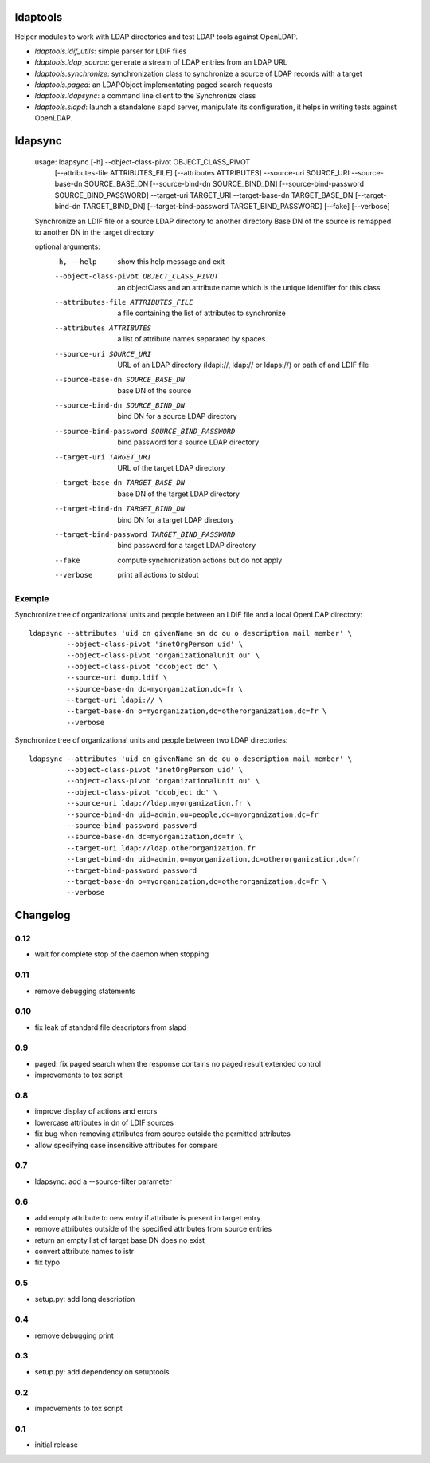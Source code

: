 ldaptools
=========

Helper modules to work with LDAP directories and test LDAP tools against OpenLDAP.

- `ldaptools.ldif_utils`: simple parser for LDIF files
- `ldaptools.ldap_source`: generate a stream of LDAP entries from an LDAP URL
- `ldaptools.synchronize`: synchronization class to synchronize a source of LDAP records with a target
- `ldaptools.paged`: an LDAPObject implementating paged search requests
- `ldaptools.ldapsync`: a command line client to the Synchronize class
- `ldaptools.slapd`: launch a standalone slapd server, manipulate its configuration, it helps
  in writing tests against OpenLDAP.

ldapsync
========

        usage: ldapsync [-h] --object-class-pivot OBJECT_CLASS_PIVOT
                        [--attributes-file ATTRIBUTES_FILE] [--attributes ATTRIBUTES]
                        --source-uri SOURCE_URI --source-base-dn SOURCE_BASE_DN
                        [--source-bind-dn SOURCE_BIND_DN]
                        [--source-bind-password SOURCE_BIND_PASSWORD] --target-uri
                        TARGET_URI --target-base-dn TARGET_BASE_DN
                        [--target-bind-dn TARGET_BIND_DN]
                        [--target-bind-password TARGET_BIND_PASSWORD] [--fake]
                        [--verbose]

        Synchronize an LDIF file or a source LDAP directory to another directory Base
        DN of the source is remapped to another DN in the target directory

        optional arguments:
          -h, --help            show this help message and exit
          --object-class-pivot OBJECT_CLASS_PIVOT
                                an objectClass and an attribute name which is the
                                unique identifier for this class
          --attributes-file ATTRIBUTES_FILE
                                a file containing the list of attributes to
                                synchronize
          --attributes ATTRIBUTES
                                a list of attribute names separated by spaces
          --source-uri SOURCE_URI
                                URL of an LDAP directory (ldapi://, ldap:// or
                                ldaps://) or path of and LDIF file
          --source-base-dn SOURCE_BASE_DN
                                base DN of the source
          --source-bind-dn SOURCE_BIND_DN
                                bind DN for a source LDAP directory
          --source-bind-password SOURCE_BIND_PASSWORD
                                bind password for a source LDAP directory
          --target-uri TARGET_URI
                                URL of the target LDAP directory
          --target-base-dn TARGET_BASE_DN
                                base DN of the target LDAP directory
          --target-bind-dn TARGET_BIND_DN
                                bind DN for a target LDAP directory
          --target-bind-password TARGET_BIND_PASSWORD
                                bind password for a target LDAP directory
          --fake                compute synchronization actions but do not apply
          --verbose             print all actions to stdout

Exemple
-------

Synchronize tree of organizational units and people between an LDIF file and a local OpenLDAP directory::

        ldapsync --attributes 'uid cn givenName sn dc ou o description mail member' \
                 --object-class-pivot 'inetOrgPerson uid' \
                 --object-class-pivot 'organizationalUnit ou' \
                 --object-class-pivot 'dcobject dc' \
                 --source-uri dump.ldif \
                 --source-base-dn dc=myorganization,dc=fr \
                 --target-uri ldapi:// \
                 --target-base-dn o=myorganization,dc=otherorganization,dc=fr \
                 --verbose

Synchronize tree of organizational units and people between two LDAP directories::

        ldapsync --attributes 'uid cn givenName sn dc ou o description mail member' \
                 --object-class-pivot 'inetOrgPerson uid' \
                 --object-class-pivot 'organizationalUnit ou' \
                 --object-class-pivot 'dcobject dc' \
                 --source-uri ldap://ldap.myorganization.fr \
                 --source-bind-dn uid=admin,ou=people,dc=myorganization,dc=fr
                 --source-bind-password password
                 --source-base-dn dc=myorganization,dc=fr \
                 --target-uri ldap://ldap.otherorganization.fr
                 --target-bind-dn uid=admin,o=myorganization,dc=otherorganization,dc=fr
                 --target-bind-password password
                 --target-base-dn o=myorganization,dc=otherorganization,dc=fr \
                 --verbose

Changelog
=========

0.12
----

* wait for complete stop of the daemon when stopping

0.11
----

* remove debugging statements

0.10
----

* fix leak of standard file descriptors from slapd

0.9
---

* paged: fix paged search when the response contains no paged result extended control
* improvements to tox script


0.8
---

* improve display of actions and errors
* lowercase attributes in dn of LDIF sources
* fix bug when removing attributes from source outside the permitted attributes
* allow specifying case insensitive attributes for compare

0.7
---

* ldapsync: add a --source-filter parameter

0.6
---

* add empty attribute to new entry if attribute is present in target entry
* remove attributes outside of the specified attributes from source entries
* return an empty list of target base DN does no exist
* convert attribute names to istr
* fix typo

0.5
---

* setup.py: add long description

0.4
---

* remove debugging print

0.3
---

* setup.py: add dependency on setuptools

0.2
---

* improvements to tox script

0.1
---

* initial release
